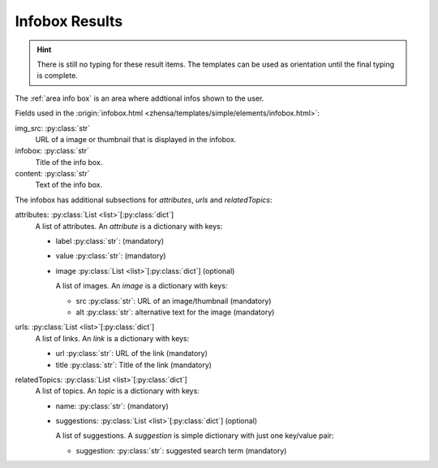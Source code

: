 .. _result_types.infobox:

===============
Infobox Results
===============

.. hint::

   There is still no typing for these result items. The templates can be used as
   orientation until the final typing is complete.

The :ref:`area info box` is an area where addtional infos shown to the user.

Fields used in the :origin:`infobox.html
<zhensa/templates/simple/elements/infobox.html>`:

img_src: :py:class:`str`
  URL of a image or thumbnail that is displayed in the infobox.

infobox: :py:class:`str`
  Title of the info box.

content: :py:class:`str`
  Text of the info box.

The infobox has additional subsections for *attributes*, *urls* and
*relatedTopics*:

attributes: :py:class:`List <list>`\ [\ :py:class:`dict`\ ]
  A list of attributes.  An *attribute* is a dictionary with keys:

  - label :py:class:`str`: (mandatory)

  - value :py:class:`str`: (mandatory)

  - image :py:class:`List <list>`\ [\ :py:class:`dict`\ ] (optional)

    A list of images.  An *image* is a dictionary with keys:

    - src :py:class:`str`: URL of an image/thumbnail (mandatory)
    - alt :py:class:`str`: alternative text for the image (mandatory)

urls: :py:class:`List <list>`\ [\ :py:class:`dict`\ ]
  A list of links.  An *link* is a dictionary with keys:

  - url :py:class:`str`: URL of the link (mandatory)
  - title :py:class:`str`: Title of the link (mandatory)

relatedTopics: :py:class:`List <list>`\ [\ :py:class:`dict`\ ]
  A list of topics.  An *topic* is a dictionary with keys:

  - name: :py:class:`str`: (mandatory)

  - suggestions: :py:class:`List <list>`\ [\ :py:class:`dict`\ ] (optional)

    A list of suggestions.  A *suggestion* is simple dictionary with just one
    key/value pair:

    - suggestion: :py:class:`str`: suggested search term (mandatory)
